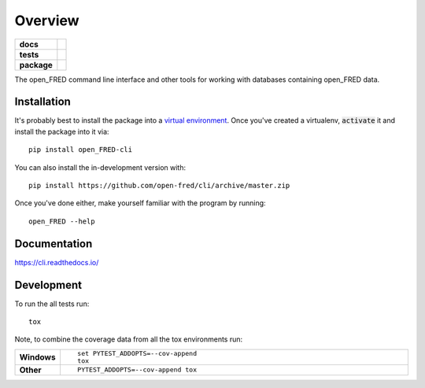 ========
Overview
========

.. start-badges

.. list-table::
    :stub-columns: 1

    * - docs
      - |docs|
    * - tests
      - | |travis|
        | |coveralls| |codecov|
        | |scrutinizer| |codacy| |codeclimate|
    * - package
      - | |version| |wheel| |supported-versions| |supported-implementations|
        | |commits-since|
        | |license|
.. |docs| image:: https://readthedocs.org/projects/cli/badge/?style=flat
    :target: https://readthedocs.org/projects/cli
    :alt: Documentation Status

.. |travis| image:: https://api.travis-ci.org/open-fred/cli.svg?branch=master
    :alt: Travis-CI Build Status
    :target: https://travis-ci.org/open-fred/cli

.. |coveralls| image:: https://coveralls.io/repos/open-fred/cli/badge.svg?branch=master&service=github
    :alt: Coverage Status
    :target: https://coveralls.io/r/open-fred/cli

.. |codecov| image:: https://codecov.io/github/open-fred/cli/coverage.svg?branch=master
    :alt: Coverage Status
    :target: https://codecov.io/github/open-fred/cli

.. |codacy| image:: https://img.shields.io/codacy/grade/[Get ID from https://app.codacy.com/app/open-fred/cli/settings].svg
    :target: https://www.codacy.com/app/open-fred/cli
    :alt: Codacy Code Quality Status

.. |codeclimate| image:: https://codeclimate.com/github/open-fred/cli/badges/gpa.svg
   :target: https://codeclimate.com/github/open-fred/cli
   :alt: CodeClimate Quality Status

.. |version| image:: https://img.shields.io/pypi/v/open_FRED-cli.svg
    :alt: PyPI Package latest release
    :target: https://pypi.org/project/open_FRED-cli

.. |wheel| image:: https://img.shields.io/pypi/wheel/open_FRED-cli.svg
    :alt: PyPI Wheel
    :target: https://pypi.org/project/open_FRED-cli

.. |supported-versions| image:: https://img.shields.io/pypi/pyversions/open_FRED-cli.svg
    :alt: Supported versions
    :target: https://pypi.org/project/open_FRED-cli

.. |supported-implementations| image:: https://img.shields.io/pypi/implementation/open_FRED-cli.svg
    :alt: Supported implementations
    :target: https://pypi.org/project/open_FRED-cli

.. |commits-since| image:: https://img.shields.io/github/commits-since/open-fred/cli/v0.0.0dev.svg
    :alt: Commits since latest release
    :target: https://github.com/open-fred/cli/compare/v0.0.0dev...master


.. |scrutinizer| image:: https://img.shields.io/scrutinizer/quality/g/open-fred/cli/master.svg
    :alt: Scrutinizer Status
    :target: https://scrutinizer-ci.com/g/open-fred/cli/

.. |license| image:: https://img.shields.io/pypi/l/open_FRED-cli.svg?colorB=blue
    :alt: PyPI - License
    :target: https://github.com/oemof/oemof-tabular/blob/master/LICENSE

.. end-badges

The open_FRED command line interface and other tools for working with
databases containing open_FRED data.

Installation
============

It's probably best to install the package into a `virtual environment`_.
Once you've created a virtualenv, :code:`activate` it and install the
package into it via::

    pip install open_FRED-cli

You can also install the in-development version with::

    pip install https://github.com/open-fred/cli/archive/master.zip

Once you've done either, make yourself familiar with the program by running::

    open_FRED --help

.. _virtual environment: http://docs.python-guide.org/en/latest/dev/virtualenvs/

Documentation
=============


https://cli.readthedocs.io/


Development
===========

To run the all tests run::

    tox

Note, to combine the coverage data from all the tox environments run:

.. list-table::
    :widths: 10 90
    :stub-columns: 1

    - - Windows
      - ::

            set PYTEST_ADDOPTS=--cov-append
            tox

    - - Other
      - ::

            PYTEST_ADDOPTS=--cov-append tox
